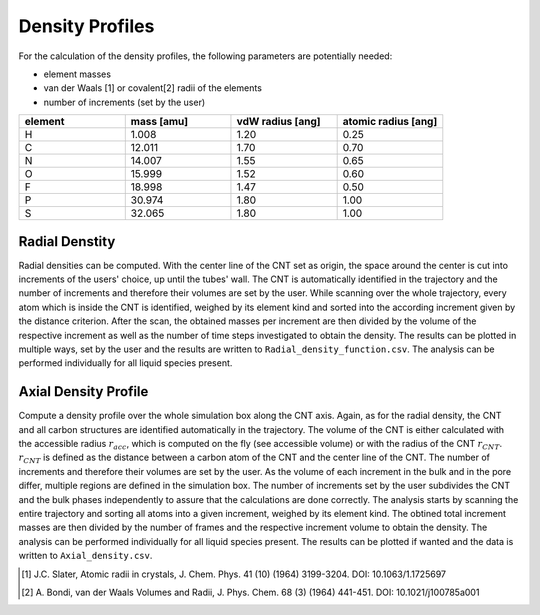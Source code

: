 Density Profiles
================

For the calculation of the density profiles, the following parameters are potentially needed:

* element masses
* van der Waals [1] or covalent[2] radii of the elements
* number of increments (set by the user)

.. list-table:: 
   :widths: 25 25 25 25 
   :header-rows: 1

   * - element
     - mass [amu]
     - vdW radius [ang]
     - atomic radius [ang]
   * - H
     - 1.008
     - 1.20
     - 0.25
   * - C
     - 12.011
     - 1.70
     - 0.70
   * - N
     - 14.007
     - 1.55
     - 0.65
   * - O
     - 15.999
     - 1.52
     - 0.60
   * - F
     - 18.998
     - 1.47
     - 0.50
   * - P
     - 30.974
     - 1.80
     - 1.00
   * - S
     - 32.065
     - 1.80
     - 1.00


Radial Denstity
-------------------
Radial densities can be computed. 
With the center line of the CNT set as origin, the space around the center is cut into increments of the users' choice, up until the tubes' wall. 
The CNT is automatically identified in the trajectory and the number of increments and therefore their volumes are set by the user. 
While scanning over the whole trajectory, every atom which is inside the CNT is identified, weighed by its element kind and sorted into the according increment given by the distance criterion.
After the scan, the obtained masses per increment are then divided by the volume of the respective increment as well as the number of time steps investigated to obtain the density. 
The results can be plotted in multiple ways, set by the user and the results are written to ``Radial_density_function.csv``. 
The analysis can be performed individually for all liquid species present.

Axial Density Profile
-------------------
Compute a density profile over the whole simulation box along the CNT axis. 
Again, as for the radial density, the CNT and all carbon structures are identified automatically in the trajectory. 
The volume of the CNT is either calculated with the accessible radius :math:`r_{acc}`, which is computed on the fly (see accessible volume) or with the radius of the CNT :math:`r_{CNT}`.
:math:`r_{CNT}` is defined as the distance between a carbon atom of the CNT and the center line of the CNT.
The number of increments and therefore their volumes are set by the user. 
As the volume of each increment in the bulk and in the pore differ, multiple regions are defined in the simulation box.
The number of increments set by the user subdivides the CNT and the bulk phases independently to assure that the calculations are done correctly.
The analysis starts by scanning the entire trajectory and sorting all atoms into a given increment, weighed by its element kind.
The obtined total increment masses are then divided by the number of frames and the respective increment volume to obtain the density.
The analysis can be performed individually for all liquid species present.
The results can be plotted if wanted and the data is written to ``Axial_density.csv``.



.. [1] J.C. Slater, Atomic radii in crystals, J. Chem. Phys. 41 (10) (1964) 3199-3204.
       DOI: 10.1063/1.1725697
.. [2] A. Bondi, van der Waals Volumes and Radii, J. Phys. Chem. 68 (3) (1964) 441-451.
       DOI: 10.1021/j100785a001